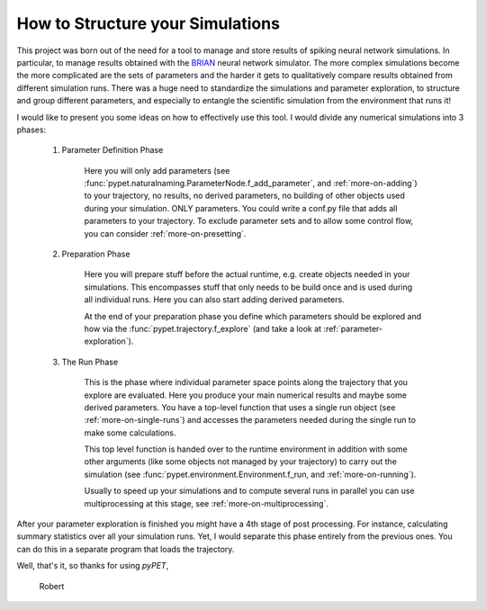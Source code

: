 
.. _more-on-concept:

=====================================
How to Structure your Simulations
=====================================

This project was born out of the need for a tool to manage and store results of spiking neural
network simulations. In particular, to manage results obtained with the BRIAN_ neural network
simulator.
The more complex simulations become the more complicated are the sets of parameters
and the harder it gets to qualitatively compare results obtained from different
simulation runs. There was a huge need to standardize the simulations and parameter
exploration, to structure and group different parameters, and especially to entangle the
scientific simulation from the environment that runs it!

I would like to present you some ideas on how to effectively use this tool.
I would divide any numerical simulations into 3 phases:

    1. Parameter Definition Phase

        Here you will only add parameters (see :func:`pypet.naturalnaming.ParameterNode.f_add_parameter`,
        and :ref:`more-on-adding`) to your trajectory, no results, no derived parameters,
        no building of
        other objects used during your simulation. ONLY parameters. You could write a conf.py
        file that adds all parameters to your trajectory. To exclude parameter sets and
        to allow some control flow, you can consider :ref:`more-on-presetting`.

    2. Preparation Phase

        Here you will prepare stuff before the actual runtime,
        e.g. create objects needed in your simulations.
        This encompasses
        stuff that only needs to be build once and is used during all individual runs.
        Here you can also start adding derived parameters.

        At the end of your preparation phase you define which parameters should be explored and
        how via the :func:`pypet.trajectory.f_explore` (and take a look at :ref:`parameter-exploration`).

    3. The Run Phase

        This is the phase where individual parameter space points along the trajectory that you
        explore are evaluated. Here you produce your main numerical results and maybe some
        derived parameters.
        You have a top-level function that uses a single run object
        (see :ref:`more-on-single-runs`) and accesses the parameters needed during the single run
        to make some calculations.

        This top level function is handed over to the runtime environment in addition with
        some other arguments (like some objects not managed by your trajectory) to carry out the
        simulation (see :func:`pypet.environment.Environment.f_run, and :ref:`more-on-running`).

        Usually to speed up your simulations and to compute several runs in parallel you can
        use multiprocessing at this stage, see :ref:`more-on-multiprocessing`.


After your parameter exploration is finished you might have a 4th stage of post processing.
For instance,  calculating summary statistics over all your simulation runs.
Yet, I would separate this phase entirely from the previous ones. You can do this in a separate
program that loads the trajectory.


Well, that's it, so thanks for using *pyPET*,

    Robert


.. _BRIAN: http://briansimulator.org/